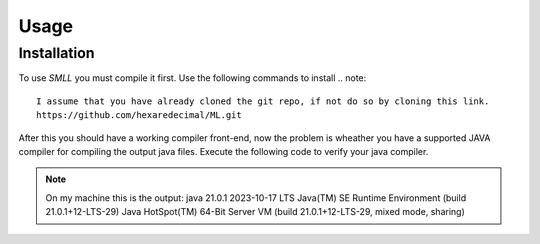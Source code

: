 Usage
=====

.. _installation:

Installation
------------
To use *SMLL* you must compile it first. Use the following commands to install
.. note::
   I assume that you have already cloned the git repo, if not do so by cloning this link. 
   https://github.com/hexaredecimal/ML.git

.. code-block:: console
   cd ML
   cargo build
   ./target/debug/smll --help

After this you should have a working compiler front-end, now the problem is wheather you have a supported JAVA compiler for
compiling the output java files. Execute the following code to verify your java compiler. 

.. code-block:: console
  java --version

.. note::
  On my machine this is the output:
  java 21.0.1 2023-10-17 LTS
  Java(TM) SE Runtime Environment (build 21.0.1+12-LTS-29)
  Java HotSpot(TM) 64-Bit Server VM (build 21.0.1+12-LTS-29, mixed mode, sharing)

